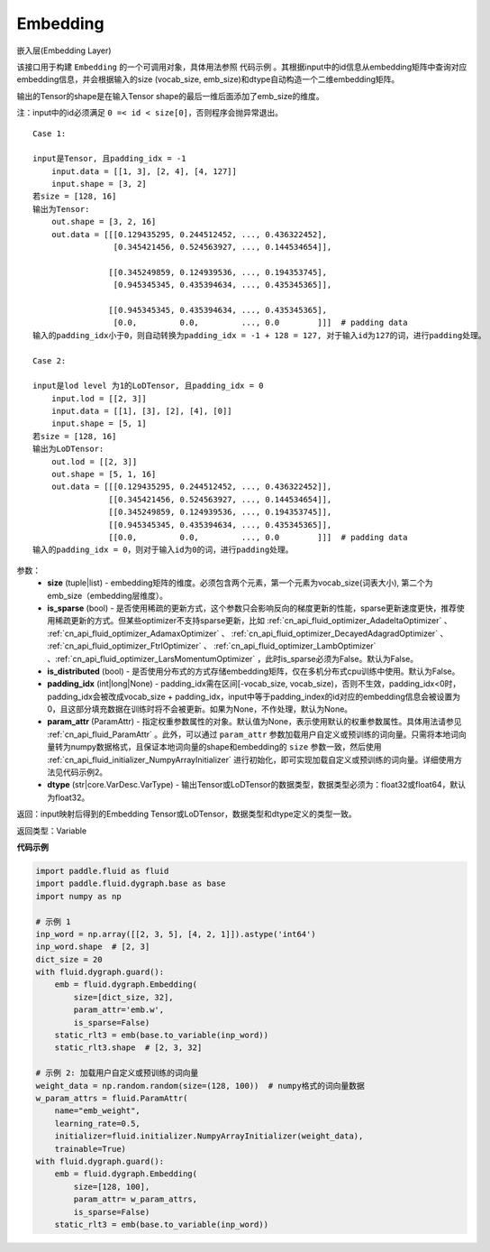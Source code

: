 .. _cn_api_fluid_dygraph_Embedding:

Embedding
-------------------------------

.. py:class:: paddle.fluid.dygraph.Embedding(size, is_sparse=False, is_distributed=False, padding_idx=None, param_attr=None, dtype='float32')




嵌入层(Embedding Layer)

该接口用于构建 ``Embedding`` 的一个可调用对象，具体用法参照 ``代码示例`` 。其根据input中的id信息从embedding矩阵中查询对应embedding信息，并会根据输入的size (vocab_size, emb_size)和dtype自动构造一个二维embedding矩阵。

输出的Tensor的shape是在输入Tensor shape的最后一维后面添加了emb_size的维度。

注：input中的id必须满足 ``0 =< id < size[0]``，否则程序会抛异常退出。


::

    Case 1:

    input是Tensor, 且padding_idx = -1
        input.data = [[1, 3], [2, 4], [4, 127]]
        input.shape = [3, 2]
    若size = [128, 16]
    输出为Tensor:
        out.shape = [3, 2, 16]
        out.data = [[[0.129435295, 0.244512452, ..., 0.436322452],
                     [0.345421456, 0.524563927, ..., 0.144534654]],

                    [[0.345249859, 0.124939536, ..., 0.194353745],
                     [0.945345345, 0.435394634, ..., 0.435345365]],

                    [[0.945345345, 0.435394634, ..., 0.435345365],
                     [0.0,         0.0,         ..., 0.0        ]]]  # padding data
    输入的padding_idx小于0，则自动转换为padding_idx = -1 + 128 = 127, 对于输入id为127的词，进行padding处理。

    Case 2:

    input是lod level 为1的LoDTensor, 且padding_idx = 0
        input.lod = [[2, 3]]
        input.data = [[1], [3], [2], [4], [0]]
        input.shape = [5, 1]
    若size = [128, 16]
    输出为LoDTensor:
        out.lod = [[2, 3]]
        out.shape = [5, 1, 16]
        out.data = [[[0.129435295, 0.244512452, ..., 0.436322452]],
                    [[0.345421456, 0.524563927, ..., 0.144534654]],
                    [[0.345249859, 0.124939536, ..., 0.194353745]],
                    [[0.945345345, 0.435394634, ..., 0.435345365]],
                    [[0.0,         0.0,         ..., 0.0        ]]]  # padding data
    输入的padding_idx = 0，则对于输入id为0的词，进行padding处理。

参数：
    - **size** (tuple|list) - embedding矩阵的维度。必须包含两个元素，第一个元素为vocab_size(词表大小), 第二个为emb_size（embedding层维度）。
    - **is_sparse** (bool) - 是否使用稀疏的更新方式，这个参数只会影响反向的梯度更新的性能，sparse更新速度更快，推荐使用稀疏更新的方式。但某些optimizer不支持sparse更新，比如 :ref:`cn_api_fluid_optimizer_AdadeltaOptimizer` 、 :ref:`cn_api_fluid_optimizer_AdamaxOptimizer` 、 :ref:`cn_api_fluid_optimizer_DecayedAdagradOptimizer` 、 :ref:`cn_api_fluid_optimizer_FtrlOptimizer` 、 :ref:`cn_api_fluid_optimizer_LambOptimizer` 、:ref:`cn_api_fluid_optimizer_LarsMomentumOptimizer` ，此时is_sparse必须为False。默认为False。
    - **is_distributed** (bool) - 是否使用分布式的方式存储embedding矩阵，仅在多机分布式cpu训练中使用。默认为False。
    - **padding_idx** (int|long|None) - padding_idx需在区间[-vocab_size, vocab_size)，否则不生效，padding_idx<0时，padding_idx会被改成vocab_size + padding_idx，input中等于padding_index的id对应的embedding信息会被设置为0，且这部分填充数据在训练时将不会被更新。如果为None，不作处理，默认为None。
    - **param_attr** (ParamAttr) - 指定权重参数属性的对象。默认值为None，表示使用默认的权重参数属性。具体用法请参见 :ref:`cn_api_fluid_ParamAttr` 。此外，可以通过 ``param_attr`` 参数加载用户自定义或预训练的词向量。只需将本地词向量转为numpy数据格式，且保证本地词向量的shape和embedding的 ``size`` 参数一致，然后使用 :ref:`cn_api_fluid_initializer_NumpyArrayInitializer` 进行初始化，即可实现加载自定义或预训练的词向量。详细使用方法见代码示例2。
    - **dtype** (str|core.VarDesc.VarType) - 输出Tensor或LoDTensor的数据类型，数据类型必须为：float32或float64，默认为float32。

返回：input映射后得到的Embedding Tensor或LoDTensor，数据类型和dtype定义的类型一致。

返回类型：Variable

**代码示例**

.. code-block:: python

    import paddle.fluid as fluid
    import paddle.fluid.dygraph.base as base
    import numpy as np

    # 示例 1
    inp_word = np.array([[2, 3, 5], [4, 2, 1]]).astype('int64')
    inp_word.shape  # [2, 3]
    dict_size = 20
    with fluid.dygraph.guard():
        emb = fluid.dygraph.Embedding(
            size=[dict_size, 32],
            param_attr='emb.w',
            is_sparse=False)
        static_rlt3 = emb(base.to_variable(inp_word))
        static_rlt3.shape  # [2, 3, 32]

    # 示例 2: 加载用户自定义或预训练的词向量
    weight_data = np.random.random(size=(128, 100))  # numpy格式的词向量数据
    w_param_attrs = fluid.ParamAttr(
        name="emb_weight",
        learning_rate=0.5,
        initializer=fluid.initializer.NumpyArrayInitializer(weight_data),
        trainable=True)
    with fluid.dygraph.guard():
        emb = fluid.dygraph.Embedding(
            size=[128, 100],
            param_attr= w_param_attrs,
            is_sparse=False)
        static_rlt3 = emb(base.to_variable(inp_word))

